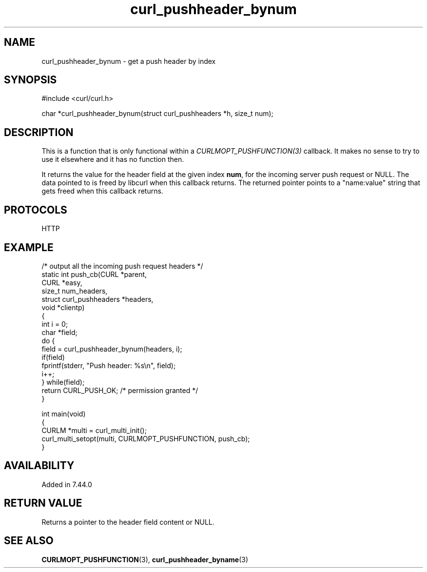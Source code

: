 .\" generated by cd2nroff 0.1 from curl_pushheader_bynum.md
.TH curl_pushheader_bynum 3 "June 16 2024" libcurl
.SH NAME
curl_pushheader_bynum \- get a push header by index
.SH SYNOPSIS
.nf
#include <curl/curl.h>

char *curl_pushheader_bynum(struct curl_pushheaders *h, size_t num);
.fi
.SH DESCRIPTION
This is a function that is only functional within a
\fICURLMOPT_PUSHFUNCTION(3)\fP callback. It makes no sense to try to use it
elsewhere and it has no function then.

It returns the value for the header field at the given index \fBnum\fP, for
the incoming server push request or NULL. The data pointed to is freed by
libcurl when this callback returns. The returned pointer points to a
\&"name:value" string that gets freed when this callback returns.
.SH PROTOCOLS
HTTP
.SH EXAMPLE
.nf
/* output all the incoming push request headers */
static int push_cb(CURL *parent,
                   CURL *easy,
                   size_t num_headers,
                   struct curl_pushheaders *headers,
                   void *clientp)
{
  int i = 0;
  char *field;
  do {
     field = curl_pushheader_bynum(headers, i);
     if(field)
       fprintf(stderr, "Push header: %s\\n", field);
     i++;
  } while(field);
  return CURL_PUSH_OK; /* permission granted */
}

int main(void)
{
  CURLM *multi = curl_multi_init();
  curl_multi_setopt(multi, CURLMOPT_PUSHFUNCTION, push_cb);
}
.fi
.SH AVAILABILITY
Added in 7.44.0
.SH RETURN VALUE
Returns a pointer to the header field content or NULL.
.SH SEE ALSO
.BR CURLMOPT_PUSHFUNCTION (3),
.BR curl_pushheader_byname (3)
